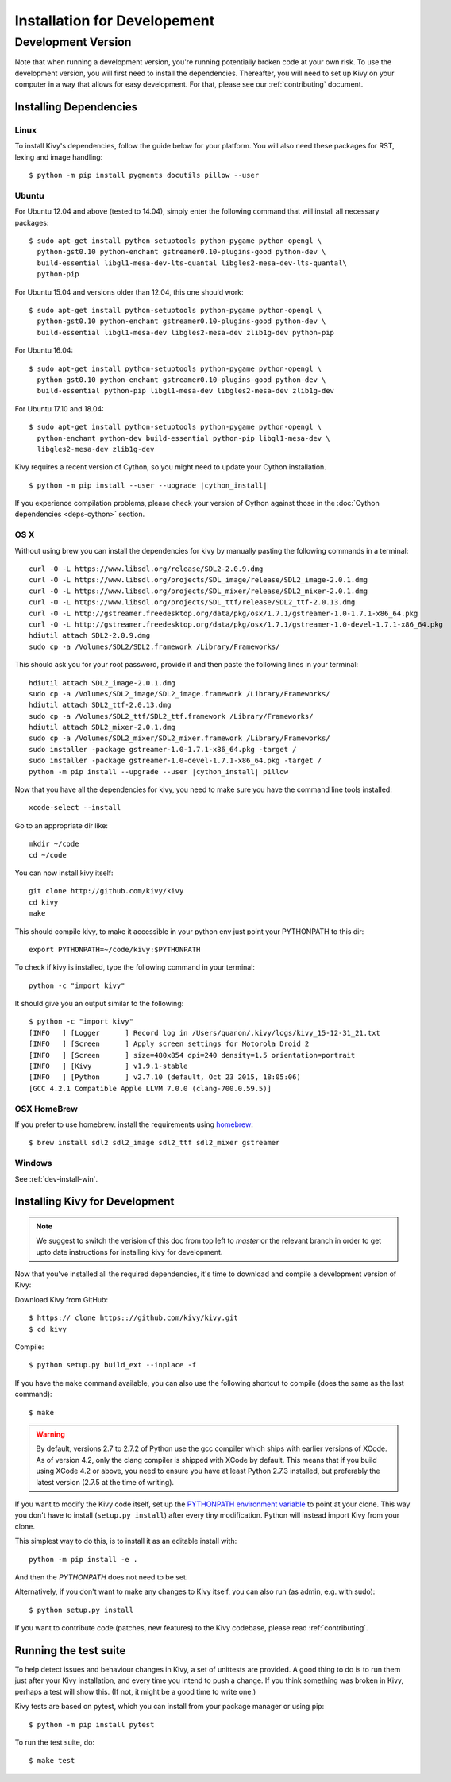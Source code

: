 
.. _installation_devel:

Installation for Developement
=============================

Development Version
-------------------
Note that when running a development version, you're running potentially broken code at
your own risk.
To use the development version, you will first need to install the
dependencies. Thereafter, you will need to set up Kivy on your computer
in a way that allows for easy development. For that, please see our
:ref:`contributing` document.

Installing Dependencies
~~~~~~~~~~~~~~~~~~~~~~~

Linux
++++++

To install Kivy's dependencies, follow the guide below for your platform. You
will also need these packages for RST, lexing and image handling::

    $ python -m pip install pygments docutils pillow --user

Ubuntu
++++++

For Ubuntu 12.04 and above (tested to 14.04), simply enter the following command
that will install all necessary packages::

    $ sudo apt-get install python-setuptools python-pygame python-opengl \
      python-gst0.10 python-enchant gstreamer0.10-plugins-good python-dev \
      build-essential libgl1-mesa-dev-lts-quantal libgles2-mesa-dev-lts-quantal\
      python-pip

For Ubuntu 15.04 and versions older than 12.04, this one should work::

    $ sudo apt-get install python-setuptools python-pygame python-opengl \
      python-gst0.10 python-enchant gstreamer0.10-plugins-good python-dev \
      build-essential libgl1-mesa-dev libgles2-mesa-dev zlib1g-dev python-pip

For Ubuntu 16.04::

    $ sudo apt-get install python-setuptools python-pygame python-opengl \
      python-gst0.10 python-enchant gstreamer0.10-plugins-good python-dev \
      build-essential python-pip libgl1-mesa-dev libgles2-mesa-dev zlib1g-dev

For Ubuntu 17.10 and 18.04::

    $ sudo apt-get install python-setuptools python-pygame python-opengl \
      python-enchant python-dev build-essential python-pip libgl1-mesa-dev \
      libgles2-mesa-dev zlib1g-dev

Kivy requires a recent version of Cython, so you might need to update your
Cython installation.

.. parsed-literal::

    $ python -m pip install --user --upgrade |cython_install|

If you experience compilation problems, please check your version of Cython
against those in the :doc:`Cython dependencies <deps-cython>` section.

OS X
++++

Without using brew you can install the dependencies for kivy by
manually pasting the following commands in a terminal::

    curl -O -L https://www.libsdl.org/release/SDL2-2.0.9.dmg
    curl -O -L https://www.libsdl.org/projects/SDL_image/release/SDL2_image-2.0.1.dmg
    curl -O -L https://www.libsdl.org/projects/SDL_mixer/release/SDL2_mixer-2.0.1.dmg
    curl -O -L https://www.libsdl.org/projects/SDL_ttf/release/SDL2_ttf-2.0.13.dmg
    curl -O -L http://gstreamer.freedesktop.org/data/pkg/osx/1.7.1/gstreamer-1.0-1.7.1-x86_64.pkg
    curl -O -L http://gstreamer.freedesktop.org/data/pkg/osx/1.7.1/gstreamer-1.0-devel-1.7.1-x86_64.pkg
    hdiutil attach SDL2-2.0.9.dmg
    sudo cp -a /Volumes/SDL2/SDL2.framework /Library/Frameworks/

This should ask you for your root password, provide it and then paste
the following lines in your terminal:

.. parsed-literal::

    hdiutil attach SDL2_image-2.0.1.dmg
    sudo cp -a /Volumes/SDL2_image/SDL2_image.framework /Library/Frameworks/
    hdiutil attach SDL2_ttf-2.0.13.dmg
    sudo cp -a /Volumes/SDL2_ttf/SDL2_ttf.framework /Library/Frameworks/
    hdiutil attach SDL2_mixer-2.0.1.dmg
    sudo cp -a /Volumes/SDL2_mixer/SDL2_mixer.framework /Library/Frameworks/
    sudo installer -package gstreamer-1.0-1.7.1-x86_64.pkg -target /
    sudo installer -package gstreamer-1.0-devel-1.7.1-x86_64.pkg -target /
    python -m pip install --upgrade --user |cython_install| pillow

Now that you have all the dependencies for kivy, you need to make sure
you have the command line tools installed::

    xcode-select --install

Go to an appropriate dir like::

    mkdir ~/code
    cd ~/code

You can now install kivy itself::

    git clone http://github.com/kivy/kivy
    cd kivy
    make

This should compile kivy, to make it accessible in your python env
just point your PYTHONPATH to this dir::

    export PYTHONPATH=~/code/kivy:$PYTHONPATH

To check if kivy is installed, type the following command in your
terminal::

    python -c "import kivy"

It should give you an output similar to the following::

    $ python -c "import kivy"
    [INFO   ] [Logger      ] Record log in /Users/quanon/.kivy/logs/kivy_15-12-31_21.txt
    [INFO   ] [Screen      ] Apply screen settings for Motorola Droid 2
    [INFO   ] [Screen      ] size=480x854 dpi=240 density=1.5 orientation=portrait
    [INFO   ] [Kivy        ] v1.9.1-stable
    [INFO   ] [Python      ] v2.7.10 (default, Oct 23 2015, 18:05:06)
    [GCC 4.2.1 Compatible Apple LLVM 7.0.0 (clang-700.0.59.5)]

OSX HomeBrew
++++++++++++
If you prefer to use homebrew:
install the requirements using `homebrew <http://brew.sh>`_::

     $ brew install sdl2 sdl2_image sdl2_ttf sdl2_mixer gstreamer

Windows
+++++++

See :ref:`dev-install-win`.

.. _dev-install:

Installing Kivy for Development
~~~~~~~~~~~~~~~~~~~~~~~~~~~~~~~

.. note::
    
    We suggest to switch the verision of this doc from top left to
    `master` or the relevant branch in order to get upto date
    instructions for installing kivy for development.

Now that you've installed all the required dependencies, it's time to
download and compile a development version of Kivy:

Download Kivy from GitHub::

    $ https:// clone https:://github.com/kivy/kivy.git
    $ cd kivy

Compile::

    $ python setup.py build_ext --inplace -f

If you have the ``make`` command available, you can also use the
following shortcut to compile (does the same as the last command)::

    $ make

.. warning::

  By default, versions 2.7 to 2.7.2 of Python use the gcc compiler which ships
  with earlier versions of XCode. As of version 4.2, only the clang compiler
  is shipped with XCode by default. This means that if you build using XCode
  4.2 or above, you need to ensure you have at least Python 2.7.3 installed,
  but preferably the latest version (2.7.5 at the time of writing).

If you want to modify the Kivy code itself, set up the `PYTHONPATH environment
variable
<http://docs.python.org/tutorial/modules.html#the-module-search-path>`_ to
point at your clone.
This way you don't have to install (``setup.py install``) after every tiny
modification. Python will instead import Kivy from your clone.

This simplest way to do this, is to install it as an editable install with::

    python -m pip install -e .

And then the `PYTHONPATH` does not need to be set.

Alternatively, if you don't want to make any changes to Kivy itself, you can
also run (as admin, e.g. with sudo)::

    $ python setup.py install

If you want to contribute code (patches, new features) to the Kivy
codebase, please read :ref:`contributing`.

Running the test suite
~~~~~~~~~~~~~~~~~~~~~~

To help detect issues and behaviour changes in Kivy, a set of unittests are
provided. A good thing to do is to run them just after your Kivy installation, and
every time you intend to push a change. If you think something was broken
in Kivy, perhaps a test will show this. (If not, it might be a good time to write
one.)

Kivy tests are based on pytest, which you can install from your package
manager or using pip::

  $ python -m pip install pytest

To run the test suite, do::

  $ make test
